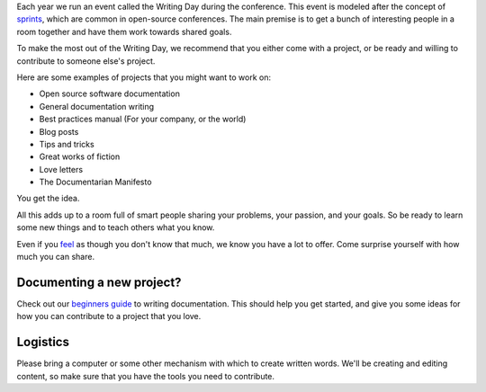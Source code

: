 Each year we run an event called the Writing Day during the conference. This event is modeled after the concept of `sprints <http://en.wikipedia.org/wiki/Sprint_%28software_development%29>`_, which are common in open-source conferences.
The main premise is to get a bunch of interesting people in a room together and have them work towards shared goals.

To make the most out of the Writing Day, we recommend that you either come with a project, or be ready and willing to contribute to someone else's project.

Here are some examples of projects that you might want to work on:

-  Open source software documentation
-  General documentation writing
-  Best practices manual (For your company, or the world)
-  Blog posts
-  Tips and tricks
-  Great works of fiction
-  Love letters
-  The Documentarian Manifesto

You get the idea.

All this adds up to a room full of smart people sharing your problems, your passion, and your goals. So be ready to learn some new things and to teach others what you know.

Even if you `feel <http://en.wikipedia.org/wiki/Impostor_syndrome>`__ as though you don't know that much, we know you have a lot to offer. Come surprise yourself with how much you can share.

Documenting a new project?
--------------------------

Check out our `beginners guide <https://www.writethedocs.org/guide/writing/beginners-guide-to-docs/>`_ to writing documentation.
This should help you get started, and give you some ideas for how you can contribute to a project that you love.

Logistics
---------

Please bring a computer or some other mechanism with which to create written words.
We'll be creating and editing content, so make sure that you have the tools you need to contribute.
